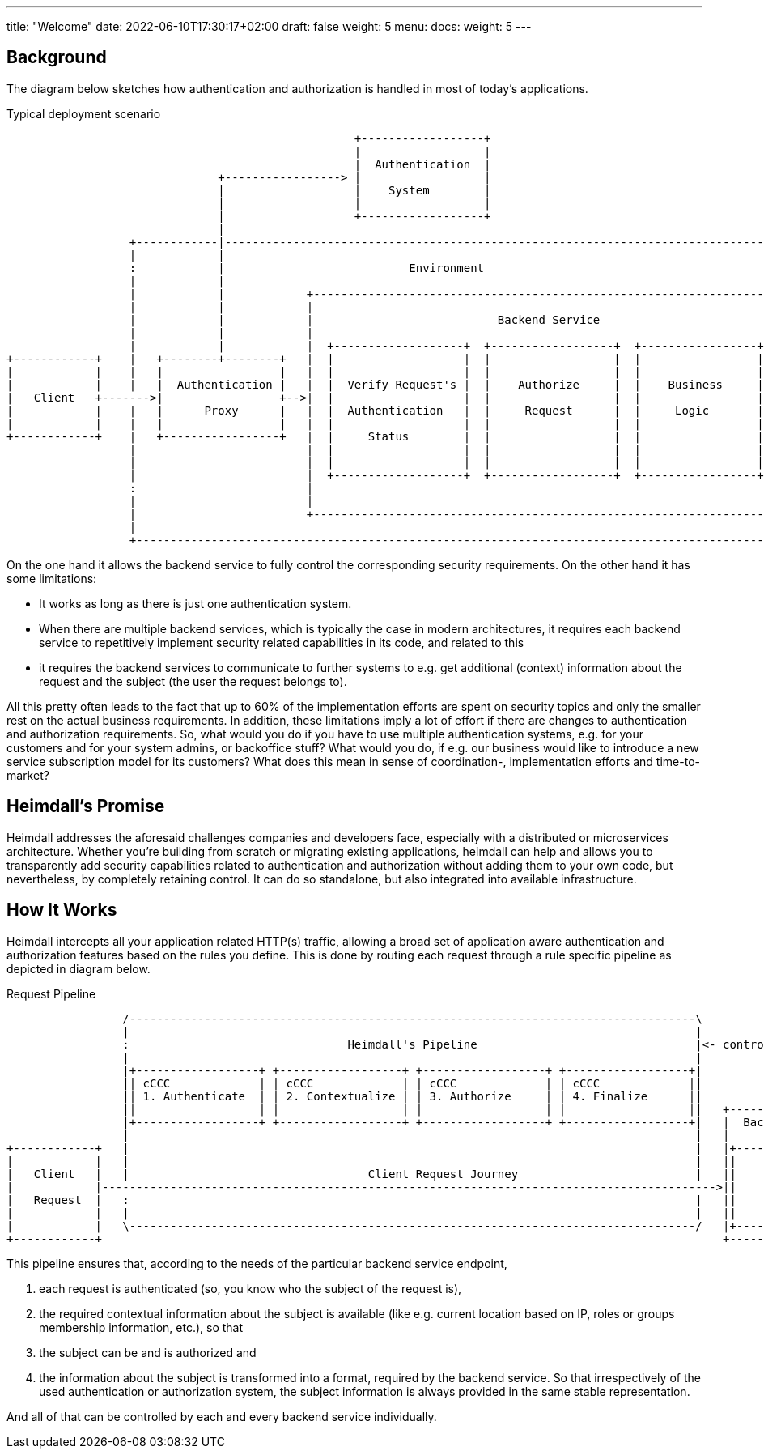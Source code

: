 ---
title: "Welcome"
date: 2022-06-10T17:30:17+02:00
draft: false
weight: 5
menu:
  docs:
    weight: 5
---

== Background

The diagram below sketches how authentication and authorization is handled in most of today's applications.

[[_fig_typical_deployment_scenario]]
.Typical deployment scenario
[ditaa, format=svg]
....
                                                   +------------------+
                                                   |                  |
                                                   |  Authentication  |
                               +-----------------> |                  |
                               |                   |    System        |
                               |                   |                  |
                               |                   +------------------+
                               |
                  +------------|------------------------------------------------------------------------------------+
                  |            |                                                                                    |
                  :            |                           Environment                                              |
                  |            |                                                                                    |
                  |            |            +--------------------------------------------------------------------+  |
                  |            |            |                                                                    |  |
                  |            |            |                           Backend Service                          |  |
                  |            |            |                                                                    |  |
                  |            |            |  +-------------------+  +------------------+  +-----------------+  |  |
+------------+    |   +--------+--------+   |  |                   |  |                  |  |                 |  |  |
|            |    |   |                 |   |  |                   |  |                  |  |                 |  |  |
|            |    |   |  Authentication |   |  |  Verify Request's |  |    Authorize     |  |    Business     |  |  |
|   Client   +------->|                 +-->|  |                   |  |                  |  |                 |  |  |
|            |    |   |      Proxy      |   |  |  Authentication   |  |     Request      |  |     Logic       |  |  |
|            |    |   |                 |   |  |                   |  |                  |  |                 |  |  |
+------------+    |   +-----------------+   |  |     Status        |  |                  |  |                 |  |  |
                  |                         |  |                   |  |                  |  |                 |  |  |
                  |                         |  |                   |  |                  |  |                 |  |  |
                  |                         |  +-------------------+  +------------------+  +-----------------+  |  |
                  :                         |                                                                    |  |
                  |                         |                                                                    |  |
                  |                         +--------------------------------------------------------------------+  |
                  |                                                                                                 |
                  +-------------------------------------------------------------------------------------------------+
....

On the one hand it allows the backend service to fully control the corresponding security requirements. On the other hand it has some limitations:

* It works as long as there is just one authentication system.
* When there are multiple backend services, which is typically the case in modern architectures, it requires each backend service to repetitively implement security related capabilities in its code, and related to this
* it requires the backend services to communicate to further systems to e.g. get additional (context) information about the request and the subject (the user the request belongs to).

All this pretty often leads to the fact that up to 60% of the implementation efforts are spent on security topics and only the smaller rest on the actual business requirements. In addition, these limitations imply a lot of effort if there are changes to authentication and authorization requirements. So, what would you do if you have to use multiple authentication systems, e.g. for your customers and for your system admins, or backoffice stuff? What would you do, if e.g. our business would like to introduce a new service subscription model for its customers? What does this mean in sense of coordination-, implementation efforts and time-to-market?

== Heimdall's Promise

Heimdall addresses the aforesaid challenges companies and developers face, especially with a distributed or microservices architecture. Whether you're building from scratch or migrating existing applications, heimdall can help and allows you to transparently add security capabilities related to authentication and authorization without adding them to your own code, but nevertheless, by completely retaining control. It can do so standalone, but also integrated into available infrastructure.

== How It Works

Heimdall intercepts all your application related HTTP(s) traffic, allowing a broad set of application aware authentication and authorization features based on the rules you define. This is done by routing each request through a rule specific pipeline as depicted in diagram below.

[[_fig_heimdall_request_pipeline]]
.Request Pipeline
[ditaa, format=svg]
....
                 /-----------------------------------------------------------------------------------\
                 |                                                                                   |
                 :                                Heimdall's Pipeline                                |<- controlled by> --+
                 |                                                                                   |                    |
                 |+------------------+ +------------------+ +------------------+ +------------------+|                    |
                 || cCCC             | | cCCC             | | cCCC             | | cCCC             ||                    :
                 || 1. Authenticate  | | 2. Contextualize | | 3. Authorize     | | 4. Finalize      ||                    |
                 ||                  | |                  | |                  | |                  ||   +------------------+
                 |+------------------+ +------------------+ +------------------+ +------------------+|   |  Backend Service |
                 |                                                                                   |   |                  |
+------------+   |                                                                                   |   |+----------------+|
|            |   |                                                                                   |   ||                ||
|   Client   |   |                                   Client Request Journey                          |   ||    Business    ||
|            |------------------------------------------------------------------------------------------>||                ||
|   Request  |   :                                                                                   |   ||    Logic       ||
|            |   |                                                                                   |   ||                ||
|            |   \-----------------------------------------------------------------------------------/   |+----------------+|
+------------+                                                                                           +------------------+
....

This pipeline ensures that, according to the needs of the particular backend service endpoint,

. each request is authenticated (so, you know who the subject of the request is),
. the required contextual information about the subject is available (like e.g. current location based on IP, roles or groups membership information, etc.), so that
. the subject can be and is authorized and
. the information about the subject is transformed into a format, required by the backend service. So that irrespectively of the used authentication or authorization system, the subject information is always provided in the same stable representation.

And all of that can be controlled by each and every backend service individually.

